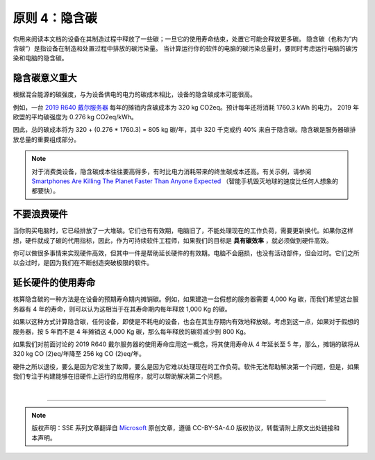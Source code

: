 原则 4：隐含碳
===========================================

你用来阅读本文档的设备在其制造过程中释放了一些碳；一旦它的使用寿命结束，处置它可能会释放更多碳。 隐含碳（也称为“内含碳”）是指设备在制造和处置过程中排放的碳污染量。 当计算运行你的软件的电脑的碳污染总量时，要同时考虑运行电脑的碳污染和电脑的隐含碳。

隐含碳意义重大
-------------------------------------------

根据混合能源的碳强度，与为设备供电的电力的碳成本相比，设备的隐含碳成本可能很高。

例如，一台 `2019 R640 戴尔服务器 <https://i.dell.com/sites/csdocuments/CorpComm_Docs/en/carbon-footprint-poweredge-r640.pdf>`_ 每年的摊销内含碳成本为 320 kg CO2eq。预计每年还将消耗 1760.3 kWh 的电力。 2019 年欧盟的平均碳强度为 0.276 kg CO2eq/kWh。

因此，总的碳成本将为 320 + (0.276 * 1760.3) = 805 kg 碳/年，其中 320 千克或约 40% 来自于隐含碳。隐含碳是服务器碳排放总量的重要组成部分。

.. note:: 对于消费类设备，隐含碳成本往往要高得多，有时比电力消耗带来的终生碳成本还高。有关示例，请参阅 `Smartphones Are Killing The Planet Faster Than Anyone Expected <https://www.fastcompany.com/90165365/smartphones-are-wrecking-the-planet-faster-than-anyone-expected>`_ （智能手机毁灭地球的速度比任何人想象的都要快）。

不要浪费硬件
-------------------------------------------

当你购买电脑时，它已经排放了一大堆碳。它们也有有效期，电脑旧了，不能处理现在的工作负荷，需要更新换代。如果你这样想，硬件就成了碳的代用指标，因此，作为可持续软件工程师，如果我们的目标是 **具有碳效率** ，就必须做到硬件高效。

你可以做很多事情来实现硬件高效，但其中一件是帮助延长硬件的有效期。电脑不会磨损，也没有活动部件，但会过时。它们之所以会过时，是因为我们在不断创造突破极限的软件。

延长硬件的使用寿命
-------------------------------------------

核算隐含碳的一种方法是在设备的预期寿命期内摊销碳。例如，如果建造一台假想的服务器需要 4,000 Kg 碳，而我们希望这台服务器有 4 年的寿命，则可以认为这相当于在其寿命期内每年释放 1,000 Kg 的碳。

.. image:: ./images/6-embodied-carbon-1.svg
   :align: center

如果以这种方式计算隐含碳，任何设备，即使是不耗电的设备，也会在其生存期内有效地释放碳。考虑到这一点，如果对于假想的服务器，按 5 年而不是 4 年摊销这 4,000 Kg 碳，那么每年释放的碳将减少到 800 Kg。

.. image:: ./images/6-embodied-carbon-2.svg
   :align: center

如果我们对前面讨论的 2019 R640 戴尔服务器的使用寿命应用这一概念，将其使用寿命从 4 年延长至 5 年，那么，摊销的碳将从 320 kg CO (2)eq/年降至 256 kg CO (2)eq/年。

硬件之所以退役，要么是因为它发生了故障，要么是因为它难以处理现在的工作负荷。软件无法帮助解决第一个问题，但是，如果我们专注于构建能够在旧硬件上运行的应用程序，就可以帮助解决第二个问题。

|


----

.. note:: 版权声明：SSE 系列文章翻译自 `Microsoft <https://docs.microsoft.com/en-us/learn/modules/sustainable-software-engineering-overview/>`_ 原创文章，遵循 CC-BY-SA-4.0 版权协议，转载请附上原文出处链接和本声明。
